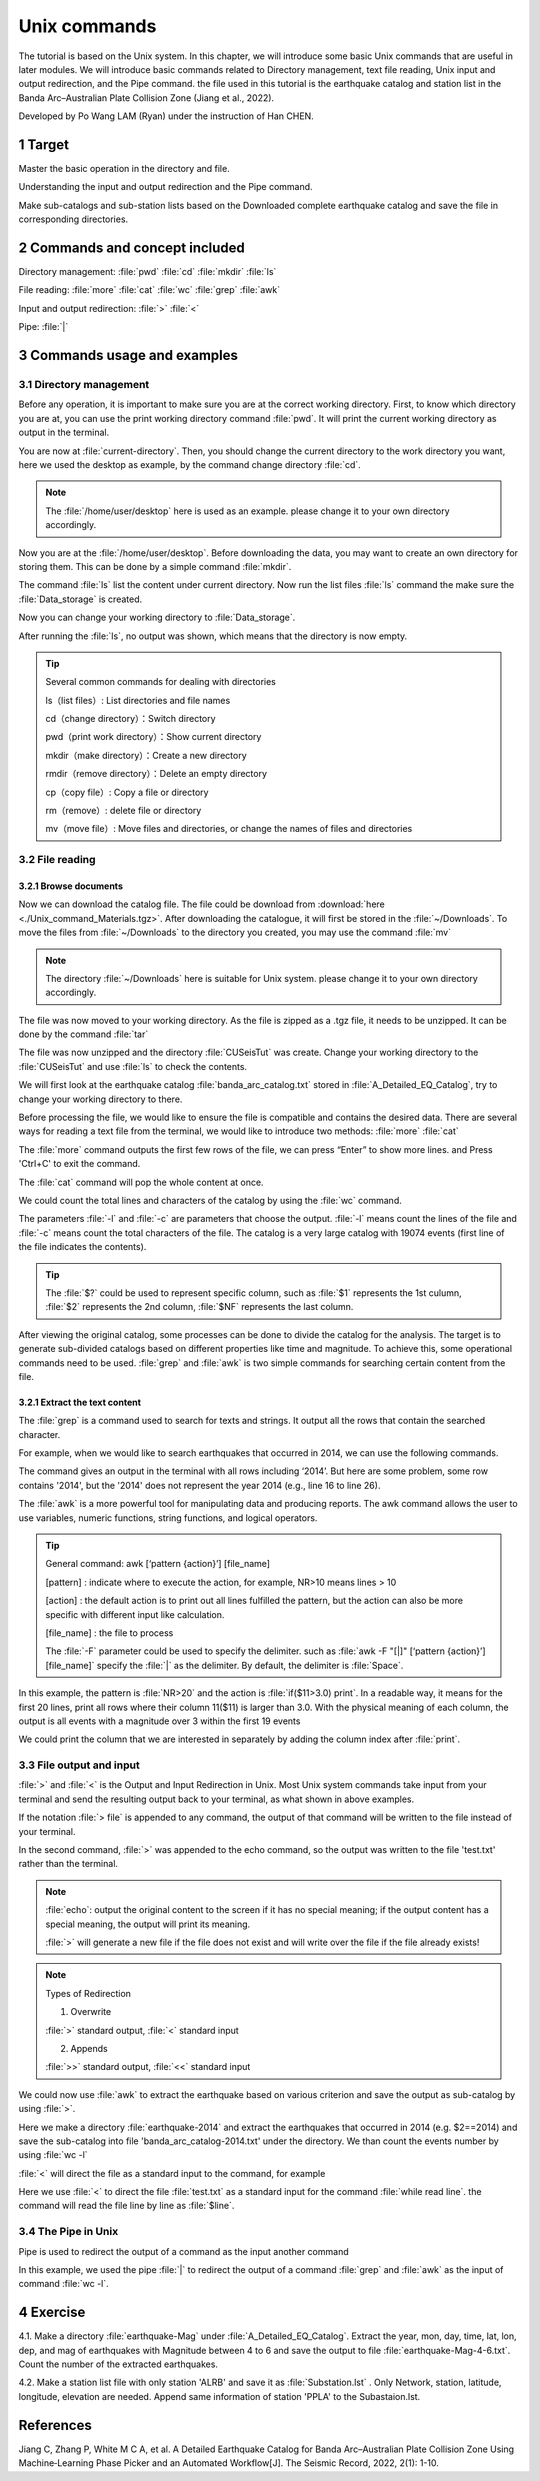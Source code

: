 Unix commands
#############

The tutorial is based on the Unix system. In this chapter, we will introduce some basic Unix commands that are useful in later modules. We will introduce basic commands related to Directory management, text file reading, Unix input and output redirection, and the Pipe command. the file used in this tutorial is the earthquake catalog and station list in the Banda Arc–Australian Plate Collision Zone (Jiang et al., 2022).

Developed by Po Wang LAM (Ryan) under the instruction of Han CHEN.

============
1 Target
============
Master the basic operation in the directory and file.  

Understanding the input and output redirection and the Pipe command. 

Make sub-catalogs and sub-station lists based on the Downloaded complete earthquake catalog and save the file in corresponding directories.

==================================
2 Commands and concept included
==================================
Directory management:  :file:`pwd` :file:`cd` :file:`mkdir` :file:`ls`

File reading: :file:`more` :file:`cat` :file:`wc` :file:`grep` :file:`awk`

Input and output redirection: :file:`>` :file:`<`

Pipe: :file:`|`

=============================== 
3 Commands usage and examples
===============================
3.1 Directory management
========================
Before any operation, it is important to make sure you are at the correct working directory. First, to know which directory you are at, you can use the print working directory command :file:`pwd`. It will print the current working directory as output in the terminal.

.. code-block::
    :linenos:
	
    $ pwd
    /current-directory     #for illustration only

You are now at :file:`current-directory`. Then, you should change the current directory to the work directory you want, here we used the desktop as example, by the command change directory :file:`cd`. 

.. code-block::
    :linenos:
	
    $ cd /home/user/desktop
    $ pwd
    /home/user/desktop
    
.. note::

    The :file:`/home/user/desktop` here is used as an example. please change it to your own directory accordingly.

Now you are at the  :file:`/home/user/desktop`. Before downloading the data, you may want to create an own directory for storing them. This can be done by a simple command :file:`mkdir`.

.. code-block::
    :linenos:
	
    $ mkdir Data_storage
    
The command  :file:`ls` list the content under current directory. Now run the list files :file:`ls` command the make sure the  :file:`Data_storage` is created. 

.. code-block::
    :linenos:
	
    $ mkdir ls
    Data_storage
    
Now you can change your working directory to :file:`Data_storage`. 

.. code-block::
    :linenos:
	
    $ cd Data_storage
    $ ls
    
After running the :file:`ls`, no output was shown, which means that the directory is now empty.

    
.. Tip::

    Several common commands for dealing with directories
    
    ls（list files）: List directories and file names
    
    cd（change directory）：Switch directory
    
    pwd（print work directory）：Show current directory
    
    mkdir（make directory）：Create a new directory
    
    rmdir（remove directory）：Delete an empty directory
    
    cp（copy file）: Copy a file or directory
    
    rm（remove）: delete file or directory
    
    mv（move file）: Move files and directories, or change the names of files and directories

3.2 File reading
===================
3.2.1 Browse documents
-----------------------
Now we can download the catalog file. The file could be download from :download:`here <./Unix_command_Materials.tgz>`. After downloading the catalogue, it will first be stored in the :file:`~/Downloads`. To move the files from :file:`~/Downloads` to the directory you created, you may use the command  :file:`mv`

.. code-block:: 
    :linenos:
	
    $ pwd
    Home/user/desktop/Data_storage
    $ mv ~/Downloads/Unix_command_Materials.tgz ./
    $ ls
    Unix_command_Materials.tgz
    
.. note::

    The directory :file:`~/Downloads` here is suitable for Unix system. please change it to your own directory accordingly.

The file was now moved to your working directory. As the file is zipped as a .tgz file, it needs to be unzipped. It can be done by the command :file:`tar`

.. code-block:: 
    :linenos:
	
    $ tar -zxf Unix_command_Materials.tgz
    $ ls
    CUSeisTut Unix_command_Materials.tgz
    
The file was now unzipped and the directory :file:`CUSeisTut` was create. Change your working directory to the :file:`CUSeisTut`  and use  :file:`ls` to check the contents.

.. code-block:: 
    :linenos:
	
    $ cd CUSeisTut
    $ ls
    A_Detailed_EQ_Catalog  Stations_Info  TSR_Paper 
    $ ls A_Detailed_EQ_Catalog
    banda_arc_catalog.txt
    $ ls Stations_Info TSR_Paper
    GE_3_stations.txt  YS_30_stations.txt
    Stations_Info:
    GE_3_stations.txt  YS_30_stations.txt

    TSR_Paper:
    tsr-2021041.1.pdf  tsr-2021041_supplement.docx

We will first look at the earthquake catalog :file:`banda_arc_catalog.txt` stored in :file:`A_Detailed_EQ_Catalog`, try to change your working directory to there. 

Before processing the file, we would like to ensure the file is compatible and contains the desired data. There are several ways for reading a text file from the terminal, we would like to introduce two methods:   :file:`more`   :file:`cat`

.. code-block:: 
    :linenos:
	
    $ cd A_Detailed_EQ_Catalog
    $ ls
    banda_arc_catalog.txt
    $ more banda_arc_catalog.txt
     indx year mon day time sec_relative_to_day  res      lat     lon    dep    mag  visual_flag hypodd_flag
       2 2014 03 18 16:56:34.260000 60994.2600    0.697   -9.092  124.191   82.1   3.1 1 1
       3 2014 03 19 14:39:17.472600 52757.4726    1.593   -8.519  126.329   23.2   3.0 1 0
       4 2014 03 20 15:32:39.914100 55959.9141    0.706   -7.482  127.900  192.6   3.7 1 0
       5 2014 03 21 15:10:35.760000 54635.7600    1.090   -8.936  124.325   81.2   1.6 1 1
       6 2014 03 21 18:16:37.720199 65797.7202    1.898   -8.928  125.775   69.8   2.3 1 0
       7 2014 03 22 08:18:17.449799 29897.4498    1.095   -8.974  125.587   -4.5   3.0 1 0
       8 2014 03 22 13:57:21.227599 50241.2276    0.792   -9.891  123.950   62.9   3.9 1 0
       9 2014 03 22 15:43:47.217700 56627.2177    1.546   -8.747  122.528  114.1   2.4 1 0
      10 2014 03 22 19:23:44.019000 69824.0190    0.642   -7.383  128.098  218.4   2.9 1 0
      11 2014 03 23 04:37:50.889999 16670.8900    0.787   -9.359  124.140   57.7   3.3 1 1
      12 2014 03 23 12:16:37.705200 44197.7052    1.017  -10.549  123.603   -4.1   3.3 1 0
      13 2014 03 24 15:56:41.793600 57401.7936    1.512   -7.118  127.153  152.0   3.0 1 0
      14 2014 03 24 17:16:01.760000 62161.7600    1.904   -9.108  124.246   68.7   3.1 1 1
      17 2014 03 25 17:14:15.798098 62055.7981    0.768   -7.407  126.617  199.0   2.5 1 0
      18 2014 03 25 18:57:23.260000 68243.2600    0.606   -9.000  124.130   75.6   1.8 1 1
      19 2014 03 26 06:32:57.887500 23577.8875    0.851   -7.449  127.497  166.7   2.6 1 0
      23 2014 03 29 20:31:47.700000 73907.7000    0.734   -9.381  123.590   82.9   3.0 1 1
      24 2014 03 31 10:56:15.241300 39375.2413    0.973   -7.424  126.049   23.6   4.1 1 0
      26 2014 04 01 01:00:36.254898  3636.2549    0.932   -7.614  127.268  188.9   2.9 1 0
      27 2014 04 02 03:01:25.829400 10885.8294    1.684   -7.507  122.368   21.8   4.4 1 0
      28 2014 04 02 15:26:23.424199 55583.4242    0.827   -9.073  124.145   37.0   2.4 1 0
      29 2014 04 02 18:20:08.600000 66008.6000    0.840   -8.897  124.130   78.2   2.2 1 1
      30 2014 04 02 19:06:23.708500 68783.7085    1.137   -9.317  120.447  131.6   3.3 1 0
      31 2014 04 03 11:44:25.794800 42265.7948    0.842   -7.779  128.245  218.4   3.5 1 0
      33 2014 04 04 07:06:34.235300 25594.2353    1.358   -7.970  123.634  119.6   3.6 1 0
      34 2014 04 04 11:18:03.472600 40683.4726    0.769   -8.941  124.175   14.9   2.4 1 0
      35 2014 04 04 16:50:22.464900 60622.4649    2.933   -8.011  127.448  115.0   2.2 1 0
      36 2014 04 05 02:37:26.165300  9446.1653    1.564   -8.899  125.963   -4.5   2.4 1 0
      --More--(0%)

The :file:`more` command outputs the first few rows of the file, we can press “Enter” to show more lines. and Press 'Ctrl+C' to exit the command.

.. code-block:: 
    :linenos:

    $ cat banda_arc_catalog.txt
       ......
       28683 2018 12 29 12:28:05.790000 44885.7900    0.860   -8.220  123.825  180.2   3.5 1 1
       28684 2018 12 29 15:32:39.982800 55959.9828    1.553   -8.846  124.025   66.1   2.0 1 0
       28686 2018 12 29 20:29:02.320000 73742.3200    0.652  -10.036  123.314   31.6   2.3 1 1
       28688 2018 12 30 03:43:30.899300 13410.8993    1.217   -7.994  128.068  183.4   3.7 1 0
       28689 2018 12 30 04:10:53.381499 15053.3815    1.544   -9.896  118.925   33.8   5.0 1 0
       28692 2018 12 30 14:47:19.025200 53239.0252    0.865   -7.788  127.986  176.9   3.5 1 0
       28695 2018 12 30 18:21:30.339600 66090.3396    0.942   -9.970  123.299   60.6   2.6 1 0
       28696 2018 12 30 20:22:25.646099 73345.6461    0.928   -8.069  123.234  206.4   3.2 1 0
       28697 2018 12 31 04:36:34.280000 16594.2800    0.769   -8.808  124.321   96.4   2.5 1 1
       28699 2018 12 31 19:13:00.751600 69180.7516    0.983   -8.879  123.539    5.2   2.9 1 0


The :file:`cat` command will pop the whole content at once.


We could count the total lines and characters of the catalog by using the :file:`wc` command.

.. code-block:: 
    :linenos:
	
    $ wc -l banda_arc_catalog.txt
    19075 banda_arc_catalog.txt
    $ wc -c banda_arc_catalog.txt
    1735843 banda_arc_catalog.txt

The parameters :file:`-l` and :file:`-c` are parameters that choose the output. :file:`-l` means count the lines of the file and :file:`-c` means count the total characters of the file. The catalog is a very large catalog with 19074 events (first line of the file indicates the contents).

.. tip::
    The :file:`$?` could be used to represent specific column, such as :file:`$1` represents the 1st culumn, :file:`$2` represents the 2nd column, :file:`$NF` represents the last column.
    

After viewing the original catalog, some processes can be done to divide the catalog for the analysis. The target is to generate sub-divided catalogs based on different properties like time and magnitude. To achieve this, some operational commands need to be used. :file:`grep` and :file:`awk` is two simple commands for searching certain content from the file.

3.2.1 Extract the text content
-------------------------------

The :file:`grep` is a command used to search for texts and strings. It output all the rows that contain the searched character.

For example, when we would like to search earthquakes that occurred in 2014, we can use the following commands.

.. code-block:: 
    :linenos:
	
    $ grep ‘2014’ banda_arc_catalog.txt
      …
      2707 2014 12 31 13:46:44.510000 49604.5100    1.210   -8.959  123.953   91.9   3.2 1 1
      2709 2014 12 31 15:50:22.129999 57022.1300    0.599   -8.116  120.694    3.2   2.1 1 1
      2710 2014 12 31 15:53:45.350000 57225.3500    1.305   -9.457  119.644   64.3   2.2 1 1
      2711 2014 12 31 16:22:48.430000 58968.4300    1.488   -9.476  120.123   75.6   1.9 1 1
      2712 2014 12 31 18:16:21.280000 65781.2800    1.329  -10.439  123.626  110.1   2.4 1 1
      2714 2014 12 31 19:07:44.320000 68864.3200    1.350   -9.601  119.909   55.2   1.8 1 1
      2715 2014 12 31 19:14:17.627898 69257.6279    1.265   -9.331  124.087    4.9   2.5 1 0
      2716 2014 12 31 19:19:49.720000 69589.7200    1.649   -9.662  119.824   24.4   1.9 1 1
      2717 2014 12 31 19:47:27.840000 71247.8400    1.068   -9.146  118.864   51.9   2.6 1 1
      2718 2014 12 31 20:24:31.120000 73471.1200    1.724   -9.072  123.987   73.2   1.9 1 1
      2720 2014 12 31 20:33:22.680000 74002.6800    1.350   -8.293  120.601   39.5   2.1 1 1
      2721 2014 12 31 20:40:36.260000 74436.2600    0.917  -10.070  119.152   13.2   2.2 1 1
      2722 2014 12 31 22:46:19.320000 81979.3200    1.516   -9.511  120.082   70.5   1.9 1 1
      6638 2015 05 07 06:06:54.990000 22014.9900    0.837   -9.458  125.033    7.5   2.7 1 1
      6771 2015 05 12 06:06:54.222800 22014.2228    0.684   -8.800  120.459  109.0   2.1 1 0
     12014 2015 11 04 19:28:46.320000 70126.3200    1.223   -8.298  125.076    5.2   2.4 1 1
     20141 2016 06 18 18:32:52.840000 66772.8400    0.836   -8.311  123.929  176.8   1.9 1 1
     20142 2016 06 18 19:14:26.900000 69266.9000    1.531   -9.441  124.789    4.1   1.8 1 1
     20143 2016 06 18 20:03:26.445700 72206.4457    2.369   -8.408  126.589   -3.2   2.6 1 0
     20144 2016 06 18 20:31:17.911600 73877.9116    1.388   -8.957  119.781   21.3   2.0 1 0
     20147 2016 06 19 01:38:58.808900  5938.8089    1.081  -11.094  118.986  110.4   3.2 1 0
     20148 2016 06 19 05:31:08.009999 19868.0100    1.257   -9.681  119.794   56.3   2.3 1 1
     22014 2016 09 11 08:59:33.940000 32373.9400    1.514   -8.672  118.465  119.5   2.6 1 1
     27150 2018 07 25 10:21:49.201498 37309.2015    0.947   -8.532  126.669   69.8   3.4 1 0

The command gives an output in the terminal with all rows including ‘2014’. But here are some problem, some row contains '2014', but the '2014' does not represent the year 2014 (e.g., line 16 to line 26).

The :file:`awk` is a more powerful tool for manipulating data and producing reports. The awk command allows the user to use variables, numeric functions, string functions, and logical operators.

.. tip::
    General command: awk [‘pattern  {action}’]  [file_name]
    
    [pattern] : indicate where to execute the action, for example, NR>10 means lines > 10

    [action] : the default action is to print out all lines fulfilled the pattern, but the action can also be more specific with different input like calculation.

    [file_name] : the file to process
    
    The :file:`-F` parameter could be used to specify the delimiter. such as :file:`awk -F "[|]" [‘pattern  {action}’]  [file_name]` specify the :file:`|` as the delimiter. By default, the delimiter is :file:`Space`.

.. code-block::
    :linenos:

    $ awk 'NR<20{if ($11>3.0) print;}' banda_arc_catalog.txt
     indx year mon day time sec_relative_to_day  res      lat     lon    dep    mag  visual_flag hypodd_flag
       2 2014 03 18 16:56:34.260000 60994.2600    0.697   -9.092  124.191   82.1   3.1 1 1
       4 2014 03 20 15:32:39.914100 55959.9141    0.706   -7.482  127.900  192.6   3.7 1 0
       8 2014 03 22 13:57:21.227599 50241.2276    0.792   -9.891  123.950   62.9   3.9 1 0
      11 2014 03 23 04:37:50.889999 16670.8900    0.787   -9.359  124.140   57.7   3.3 1 1
      12 2014 03 23 12:16:37.705200 44197.7052    1.017  -10.549  123.603   -4.1   3.3 1 0
      14 2014 03 24 17:16:01.760000 62161.7600    1.904   -9.108  124.246   68.7   3.1 1 1
      24 2014 03 31 10:56:15.241300 39375.2413    0.973   -7.424  126.049   23.6   4.1 1 0


In this example, the pattern is :file:`NR>20` and the action is :file:`if($11>3.0) print`. In a readable way, it means for the first 20 lines, print all rows where their column 11($11) is larger than 3.0. With the physical meaning of each column, the output is all events with a magnitude over 3 within the first 19 events

We could print the column that we are interested in separately by adding the column index after :file:`print`.

.. code-block::
    :linenos:
    
    $ awk 'NR<20{if ($11>3.0) print $1,$2,$3,$4,$5,$8,$9,$10;}' banda_arc_catalog.txt
    indx year mon day time lat lon dep
    2 2014 03 18 16:56:34.260000 -9.092 124.191 82.1
    4 2014 03 20 15:32:39.914100 -7.482 127.900 192.6
    8 2014 03 22 13:57:21.227599 -9.891 123.950 62.9
    11 2014 03 23 04:37:50.889999 -9.359 124.140 57.7
    12 2014 03 23 12:16:37.705200 -10.549 123.603 -4.1
    14 2014 03 24 17:16:01.760000 -9.108 124.246 68.7
    24 2014 03 31 10:56:15.241300 -7.424 126.049 23.6

3.3 File output and input
=========================
:file:`>` and :file:`<` is the Output and Input Redirection in Unix. Most Unix system commands take input from your terminal and send the resulting output back to your terminal, as what shown in above examples.

If the notation :file:`> file`  is appended to any command, the output of that command will be written to the file instead of your terminal.

.. code-block::
    :linenos:
    
    $ echo "hello word"
    hello word
    $echo "hello world" > test.txt
    cat test.txt
    hello word
    
In the second command, :file:`>` was appended to the echo command, so the output was written to the file 'test.txt' rather than the terminal.

.. Note::

    :file:`echo`: output the original content to the screen if it has no special meaning; if the output content has a special meaning, the output will print its meaning.

    :file:`>` will generate a new file if the file does not exist and will write over the file if the file already exists!
    
.. Note::
    
    Types of Redirection 

    1. Overwrite  

    :file:`>` standard output, :file:`<` standard input

    2. Appends  

    :file:`>>` standard output, :file:`<<` standard input

We could now use :file:`awk` to extract the earthquake based on various criterion and save the output as sub-catalog by using :file:`>`.

.. code-block::
    :linenos:

    $ mkdir earthquake-2014
    $ awk '{if ($2==2014) print;}' banda_arc_catalog.txt > earthquake-2014/banda_arc_catalog-2014.txt
    $ cd earthquake-2014
    $ ls
    banda_arc_catalog-2014.txt
    $ wc -l banda_arc_catalog-2014.txt
    1871 banda_arc_catalog-2014.txt
    
Here we make a directory :file:`earthquake-2014` and extract the earthquakes that occurred in 2014 (e.g. $2==2014) and save the sub-catalog into file 'banda_arc_catalog-2014.txt' under the directory. We than count the events number by using :file:`wc -l`
    

:file:`<` will direct the file as a standard input to the command, for example

.. code-block::
    :linenos:
    
    $ echo line1 > test.txt
    $ echo line2 >> test.txt 
    $ while read line
    $ do
    $ echo $line
    $ done < test.txt
    line1
    line2

Here we use :file:`<` to direct the file :file:`test.txt` as a standard input for the command :file:`while read line`. the command will read the file line by line as :file:`$line`. 

3.4 The Pipe in Unix
======================

Pipe is used to redirect the output of a command as the input another command

.. code-block::
    :linenos:

    $ grep 2014 banda_arc_catalog.txt | wc -l
    1882
    $ awk '{if ($2==2014) print;}' banda_arc_catalog.txt | wc -l 
    1871

In this example, we used the pipe :file:`|` to redirect the output of a command :file:`grep` and :file:`awk` as the input of command :file:`wc -l`. 

============
4 Exercise
============

4.1. Make a directory :file:`earthquake-Mag` under :file:`A_Detailed_EQ_Catalog`. Extract the year, mon, day, time, lat, lon, dep, and mag of earthquakes with Magnitude between 4 to 6 and save the output to file :file:`earthquake-Mag-4-6.txt`. Count the number of the extracted earthquakes.

4.2. Make a station list file with only station 'ALRB' and save it as :file:`Substation.lst` . Only Network, station, latitude, longitude, elevation are needed. Append same information of station 'PPLA' to the Subastaion.lst. 

============
References
============
Jiang C, Zhang P, White M C A, et al. A Detailed Earthquake Catalog for Banda Arc–Australian Plate Collision Zone Using Machine‐Learning Phase Picker and an Automated Workflow[J]. The Seismic Record, 2022, 2(1): 1-10.

